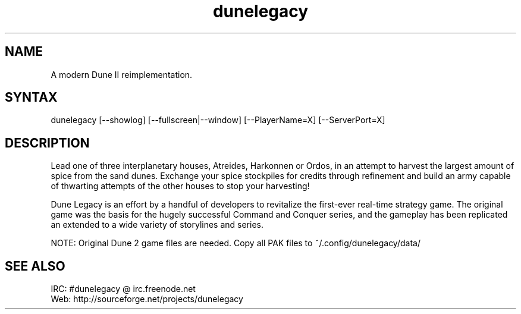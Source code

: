 .TH "dunelegacy" "6" "0.96.4" "Dmitriy A. Perlow aka DAP-DarkneSS" ""
.SH "NAME"
A modern Dune II reimplementation.
.br
.SH "SYNTAX"
dunelegacy [--showlog] [--fullscreen|--window] [--PlayerName=X] [--ServerPort=X]
.br
.SH "DESCRIPTION"
Lead one of three interplanetary houses, Atreides, Harkonnen or Ordos, in an attempt to harvest the largest amount of spice from the sand dunes. Exchange your spice stockpiles for credits through refinement and build an army capable of thwarting attempts of the other houses to stop your harvesting!
.br

Dune Legacy is an effort by a handful of developers to revitalize the first-ever real-time strategy game. The original game was the basis for the hugely successful Command and Conquer series, and the gameplay has been replicated an extended to a wide variety of storylines and series.
.br

NOTE: Original Dune 2 game files are needed. Copy all PAK files to ~/.config/dunelegacy/data/
.br
.SH "SEE ALSO"
IRC: #dunelegacy @ irc.freenode.net
.br
Web: http://sourceforge.net/projects/dunelegacy
.br
